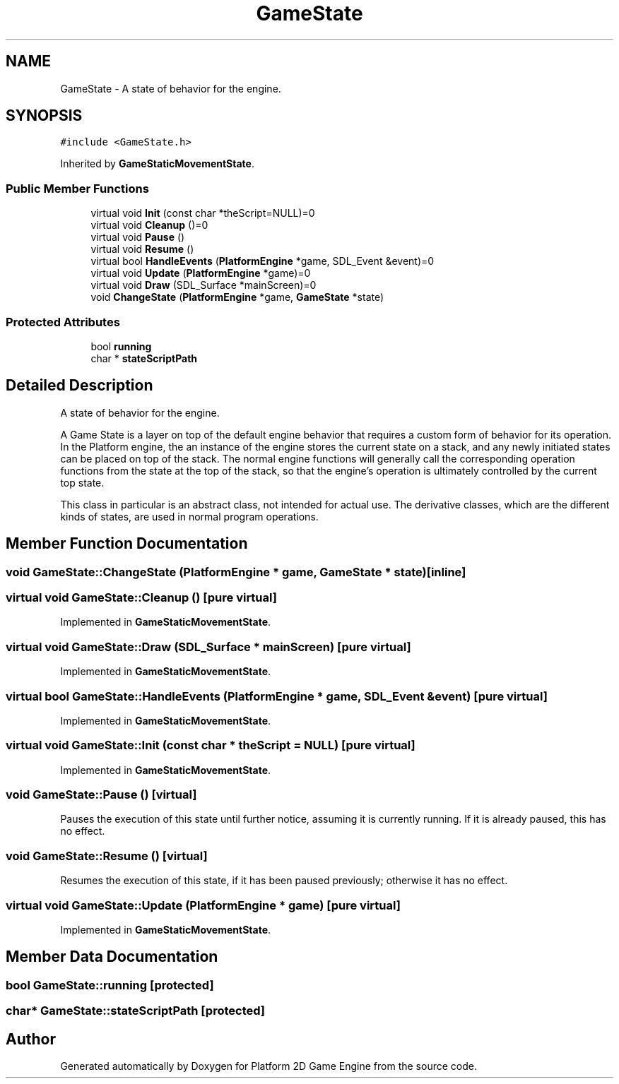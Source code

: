 .TH "GameState" 3 "30 Apr 2009" "Version v0.0.1 Pre-Alpha" "Platform 2D Game Engine" \" -*- nroff -*-
.ad l
.nh
.SH NAME
GameState \- A state of behavior for the engine.  

.PP
.SH SYNOPSIS
.br
.PP
\fC#include <GameState.h>\fP
.PP
Inherited by \fBGameStaticMovementState\fP.
.PP
.SS "Public Member Functions"

.in +1c
.ti -1c
.RI "virtual void \fBInit\fP (const char *theScript=NULL)=0"
.br
.ti -1c
.RI "virtual void \fBCleanup\fP ()=0"
.br
.ti -1c
.RI "virtual void \fBPause\fP ()"
.br
.ti -1c
.RI "virtual void \fBResume\fP ()"
.br
.ti -1c
.RI "virtual bool \fBHandleEvents\fP (\fBPlatformEngine\fP *game, SDL_Event &event)=0"
.br
.ti -1c
.RI "virtual void \fBUpdate\fP (\fBPlatformEngine\fP *game)=0"
.br
.ti -1c
.RI "virtual void \fBDraw\fP (SDL_Surface *mainScreen)=0"
.br
.ti -1c
.RI "void \fBChangeState\fP (\fBPlatformEngine\fP *game, \fBGameState\fP *state)"
.br
.in -1c
.SS "Protected Attributes"

.in +1c
.ti -1c
.RI "bool \fBrunning\fP"
.br
.ti -1c
.RI "char * \fBstateScriptPath\fP"
.br
.in -1c
.SH "Detailed Description"
.PP 
A state of behavior for the engine. 

A Game State is a layer on top of the default engine behavior that requires a custom form of behavior for its operation. In the Platform engine, the an instance of the engine stores the current state on a stack, and any newly initiated states can be placed on top of the stack. The normal engine functions will generally call the corresponding operation functions from the state at the top of the stack, so that the engine's operation is ultimately controlled by the current top state.
.PP
This class in particular is an abstract class, not intended for actual use. The derivative classes, which are the different kinds of states, are used in normal program operations. 
.SH "Member Function Documentation"
.PP 
.SS "void GameState::ChangeState (\fBPlatformEngine\fP * game, \fBGameState\fP * state)\fC [inline]\fP"
.PP
.SS "virtual void GameState::Cleanup ()\fC [pure virtual]\fP"
.PP
Implemented in \fBGameStaticMovementState\fP.
.SS "virtual void GameState::Draw (SDL_Surface * mainScreen)\fC [pure virtual]\fP"
.PP
Implemented in \fBGameStaticMovementState\fP.
.SS "virtual bool GameState::HandleEvents (\fBPlatformEngine\fP * game, SDL_Event & event)\fC [pure virtual]\fP"
.PP
Implemented in \fBGameStaticMovementState\fP.
.SS "virtual void GameState::Init (const char * theScript = \fCNULL\fP)\fC [pure virtual]\fP"
.PP
Implemented in \fBGameStaticMovementState\fP.
.SS "void GameState::Pause ()\fC [virtual]\fP"
.PP
Pauses the execution of this state until further notice, assuming it is currently running. If it is already paused, this has no effect. 
.SS "void GameState::Resume ()\fC [virtual]\fP"
.PP
Resumes the execution of this state, if it has been paused previously; otherwise it has no effect. 
.SS "virtual void GameState::Update (\fBPlatformEngine\fP * game)\fC [pure virtual]\fP"
.PP
Implemented in \fBGameStaticMovementState\fP.
.SH "Member Data Documentation"
.PP 
.SS "bool \fBGameState::running\fP\fC [protected]\fP"
.PP
.SS "char* \fBGameState::stateScriptPath\fP\fC [protected]\fP"
.PP


.SH "Author"
.PP 
Generated automatically by Doxygen for Platform 2D Game Engine from the source code.
